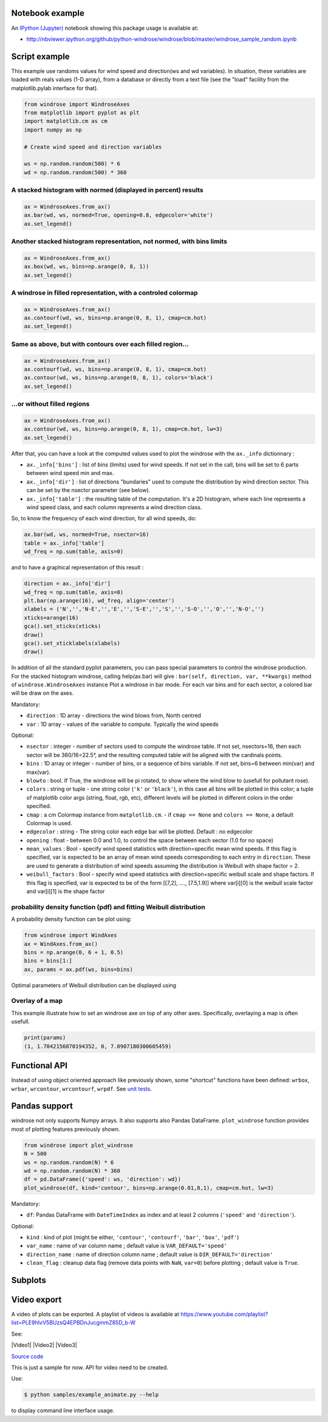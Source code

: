 Notebook example
----------------

An `IPython (Jupyter) <http://ipython.org/>`__ notebook showing this
package usage is available at:

-  http://nbviewer.ipython.org/github/python-windrose/windrose/blob/master/windrose_sample_random.ipynb

Script example
--------------

This example use randoms values for wind speed and direction(ws and wd
variables). In situation, these variables are loaded with reals values
(1-D array), from a database or directly from a text file (see the
"load" facility from the matplotlib.pylab interface for that).

.. code:: python

    from windrose import WindroseAxes
    from matplotlib import pyplot as plt
    import matplotlib.cm as cm
    import numpy as np

    # Create wind speed and direction variables

    ws = np.random.random(500) * 6
    wd = np.random.random(500) * 360

A stacked histogram with normed (displayed in percent) results
~~~~~~~~~~~~~~~~~~~~~~~~~~~~~~~~~~~~~~~~~~~~~~~~~~~~~~~~~~~~~~

.. code:: python

    ax = WindroseAxes.from_ax()
    ax.bar(wd, ws, normed=True, opening=0.8, edgecolor='white')
    ax.set_legend()

.. figure:: screenshots/bar.png
   :alt: bar

Another stacked histogram representation, not normed, with bins limits
~~~~~~~~~~~~~~~~~~~~~~~~~~~~~~~~~~~~~~~~~~~~~~~~~~~~~~~~~~~~~~~~~~~~~~

.. code:: python

    ax = WindroseAxes.from_ax()
    ax.box(wd, ws, bins=np.arange(0, 8, 1))
    ax.set_legend()

.. figure:: screenshots/box.png
   :alt: box

A windrose in filled representation, with a controled colormap
~~~~~~~~~~~~~~~~~~~~~~~~~~~~~~~~~~~~~~~~~~~~~~~~~~~~~~~~~~~~~~

.. code:: python

    ax = WindroseAxes.from_ax()
    ax.contourf(wd, ws, bins=np.arange(0, 8, 1), cmap=cm.hot)
    ax.set_legend()

.. figure:: screenshots/contourf.png
   :alt: contourf

Same as above, but with contours over each filled region...
~~~~~~~~~~~~~~~~~~~~~~~~~~~~~~~~~~~~~~~~~~~~~~~~~~~~~~~~~~~

.. code:: python

    ax = WindroseAxes.from_ax()
    ax.contourf(wd, ws, bins=np.arange(0, 8, 1), cmap=cm.hot)
    ax.contour(wd, ws, bins=np.arange(0, 8, 1), colors='black')
    ax.set_legend()

.. figure:: screenshots/contourf-contour.png
   :alt: contourf-contour

...or without filled regions
~~~~~~~~~~~~~~~~~~~~~~~~~~~~

.. code:: python

    ax = WindroseAxes.from_ax()
    ax.contour(wd, ws, bins=np.arange(0, 8, 1), cmap=cm.hot, lw=3)
    ax.set_legend()

.. figure:: screenshots/contour.png
   :alt: contour

After that, you can have a look at the computed values used to plot the
windrose with the ``ax._info`` dictionnary : 

- ``ax._info['bins']`` :
  list of bins (limits) used for wind speeds. If not set in the call, bins
  will be set to 6 parts between wind speed min and max. 
- ``ax._info['dir']`` : list of directions "bundaries" used to compute the
  distribution by wind direction sector. This can be set by the nsector
  parameter (see below). 
- ``ax._info['table']`` : the resulting table of
  the computation. It's a 2D histogram, where each line represents a wind
  speed class, and each column represents a wind direction class.

So, to know the frequency of each wind direction, for all wind speeds,
do:

.. code:: python

    ax.bar(wd, ws, normed=True, nsector=16)
    table = ax._info['table']
    wd_freq = np.sum(table, axis=0)

and to have a graphical representation of this result :

.. code:: python

    direction = ax._info['dir']
    wd_freq = np.sum(table, axis=0)
    plt.bar(np.arange(16), wd_freq, align='center')
    xlabels = ('N','','N-E','','E','','S-E','','S','','S-O','','O','','N-O','')
    xticks=arange(16)
    gca().set_xticks(xticks)
    draw()
    gca().set_xticklabels(xlabels)
    draw()

.. figure:: screenshots/histo_WD.png
   :alt: histo\_WD

In addition of all the standard pyplot parameters, you can pass special
parameters to control the windrose production. For the stacked histogram
windrose, calling help(ax.bar) will give :
``bar(self, direction, var, **kwargs)`` method of
``windrose.WindroseAxes`` instance Plot a windrose in bar mode. For each
var bins and for each sector, a colored bar will be draw on the axes.

Mandatory:

- ``direction`` : 1D array - directions the wind blows from, North centred
- ``var`` : 1D array - values of the variable to compute. Typically the wind speeds

Optional: 

- ``nsector`` : integer - number of sectors used to compute
  the windrose table. If not set, nsectors=16, then each sector will be
  360/16=22.5°, and the resulting computed table will be aligned with the
  cardinals points.
- ``bins`` : 1D array or integer - number of bins, or a
  sequence of bins variable. If not set, bins=6 between min(var) and
  max(var).
- ``blowto`` : bool. If True, the windrose will be pi rotated,
  to show where the wind blow to (usefull for pollutant rose). 
- ``colors`` : string or tuple - one string color (``'k'`` or
  ``'black'``), in this case all bins will be plotted in this color; a
  tuple of matplotlib color args (string, float, rgb, etc), different
  levels will be plotted in different colors in the order specified. 
- ``cmap`` : a cm Colormap instance from ``matplotlib.cm``. - if
  ``cmap == None`` and ``colors == None``, a default Colormap is used. 
- ``edgecolor`` : string - The string color each edge bar will be plotted.
  Default : no edgecolor 
- ``opening`` : float - between 0.0 and 1.0, to
  control the space between each sector (1.0 for no space) 
- ``mean_values`` : Bool - specify wind speed statistics with
  direction=specific mean wind speeds. If this flag is specified, var is
  expected to be an array of mean wind speeds corresponding to each entry
  in ``direction``. These are used to generate a distribution of wind
  speeds assuming the distribution is Weibull with shape factor = 2. 
- ``weibull_factors`` : Bool - specify wind speed statistics with
  direction=specific weibull scale and shape factors. If this flag is
  specified, var is expected to be of the form [[7,2], ...., [7.5,1.9]]
  where var[i][0] is the weibull scale factor and var[i][1] is the shape
  factor

probability density function (pdf) and fitting Weibull distribution
~~~~~~~~~~~~~~~~~~~~~~~~~~~~~~~~~~~~~~~~~~~~~~~~~~~~~~~~~~~~~~~~~~~

A probability density function can be plot using:

.. code:: python

    from windrose import WindAxes
    ax = WindAxes.from_ax()
    bins = np.arange(0, 6 + 1, 0.5)
    bins = bins[1:]
    ax, params = ax.pdf(ws, bins=bins)

.. figure:: screenshots/pdf.png
   :alt: pdf

Optimal parameters of Weibull distribution can be displayed using

Overlay of a map
~~~~~~~~~~~~~~~~

This example illustrate how to set an windrose axe on top of any other axes. Specifically,
overlaying a map is often usefull.

.. code:: python
   import numpy as np
   import matplotlib as mpl
   import matplotlib.pyplot as plt
   import cartopy.crs as ccrs
   import cartopy.io.img_tiles as cimgt

   import windrose

   def figposition2coordinate(x, y, ax):
       """Given a position in the figure, return the position lon/lat on the ax

       Parameters
       ==========

       x : float
           Position on the figure
       y : float
           Position on the figure
       ax : axes
           Axe on which we want to convert x/y in lon/lat

       Return
       ======

       lonlat : tuple
       """

       fig_coordinates = ax.figure.transFigure.transform((x, y))
       ax_inverted = ax.transData.inverted()
       lonlat = ax_inverted.transform((fig_coordinates[0], fig_coordinates[1]))
       return lonlat

   def coordinate2figposition(lon, lat, ax):
       """Given an ax, return the figure position of a lon and lat

       Parameters
       ==========

       lon : float
           The longitude of the point
       lat : float
           The latitude of the point
       ax : matplotlib.Axes
           The axe used as overlay

       Return
       ======

       xy : tuple
           The position of the lon and lat on the figure.
       """

       display_coordinate = ax.transData.transform((lon, lat))
       fig_inverted = ax.figure.transFigure.inverted()
       xy = fig_inverted.transform(display_coordinate)
       return xy


   def main():
       minlon, maxlon, minlat, maxlat = (6.5, 7.0, 45.85, 46.05)

       proj = ccrs.PlateCarree()
       fig = plt.figure()
       # Draw main ax on top of which we will add windroses
       main_ax = fig.add_subplot(1, 1, 1, projection=proj)
       main_ax.set_extent([minlon, maxlon, minlat, maxlat], crs=proj)
       main_ax.gridlines(draw_labels=True)
       main_ax.coastlines()

       request = cimgt.OSM()
       main_ax.add_image(request, 12)

       # Coordinates of the station we were measuring windspeed
       cham_lon, cham_lat = (6.8599, 45.9259)
       passy_lon, passy_lat = (6.7, 45.9159)

       # heigh of the plot in figure proportion
       height = 0.2

       x_cham, y_cham = coordinate2figposition(cham_lon, cham_lat, ax=main_ax)
       x_passy, y_passy = coordinate2figposition(passy_lon, passy_lat, ax=main_ax)

       ws = np.random.random(500) * 6
       wd = np.random.random(500) * 360

       wrax_cham = windrose.WindroseAxes.from_ax(
               fig=fig,
               rect=[x_cham-height/2, y_cham-height/2, height, height],
               )

       wrax_passy = windrose.WindroseAxes.from_ax(
               fig=fig,
               rect=[x_passy-height/2, y_passy-height/2, height, height],
               )

       wrax_cham.bar(wd, ws)
       wrax_cham.set_xticklabels("")
       wrax_passy.bar(wd, ws)
       wrax_passy.set_xticklabels("")


       # IMPORTANT! ===================================================================
       # Cartopy set the axis aspect to "equal", which dynamically change the x/y scale.
       # Since we fixed the position of the windrose as fraction of the figure, the position
       # may be wrong.
       # So we have to set the aspect to "auto". But the background will be scrappy
       #main_ax.set_aspect("auto")

       # If you don't resize the figure later on, you can also tweak the fig size to be
       # proportional of your lon/lat extent.
       ratio_fig_w_h = (maxlat-minlat)/(maxlon-minlon)
       fig_width = 10
       fig.set_size_inches(fig_width, fig_width*ratio_fig_w_h)

       return (main_ax, [wrax_cham, wrax_passy])

   main()

.. figure:: screenshots/map_overlay.png
   :alt: map_overlay


.. code:: python

    print(params)
    (1, 1.7042156870194352, 0, 7.0907180300605459)

Functional API
--------------

Instead of using object oriented approach like previously shown, some
"shortcut" functions have been defined: ``wrbox``, ``wrbar``,
``wrcontour``, ``wrcontourf``, ``wrpdf``. See `unit
tests <tests/test_windrose.py>`__.

Pandas support
--------------

windrose not only supports Numpy arrays. It also supports also Pandas
DataFrame. ``plot_windrose`` function provides most of plotting features
previously shown.

.. code:: python

    from windrose import plot_windrose
    N = 500
    ws = np.random.random(N) * 6
    wd = np.random.random(N) * 360
    df = pd.DataFrame({'speed': ws, 'direction': wd})
    plot_windrose(df, kind='contour', bins=np.arange(0.01,8,1), cmap=cm.hot, lw=3)

Mandatory:

- ``df``: Pandas DataFrame with ``DateTimeIndex`` as index
  and at least 2 columns (``'speed'`` and ``'direction'``).

Optional: 

- ``kind`` : kind of plot (might be either, ``'contour'``, ``'contourf'``, ``'bar'``, ``'box'``, ``'pdf'``)
- ``var_name`` : name of var column name ; default value is ``VAR_DEFAULT='speed'``
- ``direction_name`` : name of direction column name ; default value is
  ``DIR_DEFAULT='direction'``
- ``clean_flag`` : cleanup data flag (remove
  data points with ``NaN``, ``var=0``) before plotting ; default value is
  ``True``.

Subplots
--------

.. figure:: screenshots/subplots.png
   :alt: subplots

Video export
------------

A video of plots can be exported. A playlist of videos is available at
https://www.youtube.com/playlist?list=PLE9hIvV5BUzsQ4EPBDnJucgmmZ85D\_b-W

See:

|Video1| |Video2| |Video3|

`Source code <samples/example_animate.py>`__

This is just a sample for now. API for video need to be created.

Use:

.. code:: bash

    $ python samples/example_animate.py --help

to display command line interface usage.
